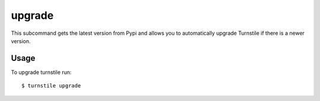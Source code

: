 .. _upgrade:

upgrade
=======

This subcommand gets the latest version from Pypi and allows you to automatically upgrade Turnstile if there is a newer
version.

Usage
-----
To upgrade turnstile run::

    $ turnstile upgrade